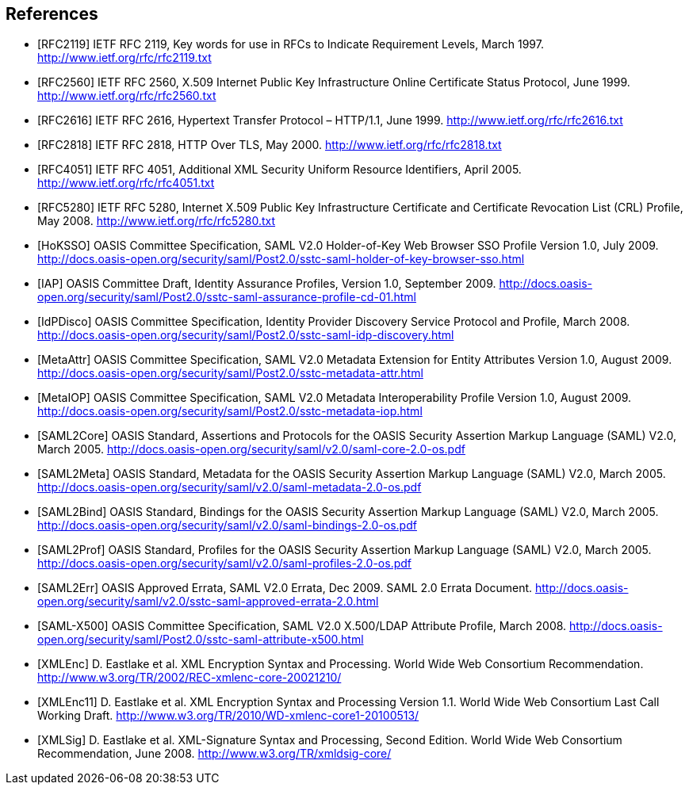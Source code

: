 == References

[bibliography]

- [[[RFC2119]]] IETF RFC 2119, Key words for use in RFCs to Indicate Requirement Levels, March 1997. http://www.ietf.org/rfc/rfc2119.txt
- [[[RFC2560]]] IETF RFC 2560, X.509 Internet Public Key Infrastructure Online Certificate Status Protocol, June 1999. http://www.ietf.org/rfc/rfc2560.txt
- [[[RFC2616]]] IETF RFC 2616, Hypertext Transfer Protocol – HTTP/1.1, June 1999. http://www.ietf.org/rfc/rfc2616.txt
- [[[RFC2818]]] IETF RFC 2818, HTTP Over TLS, May 2000. http://www.ietf.org/rfc/rfc2818.txt
- [[[RFC4051]]] IETF RFC 4051, Additional XML Security Uniform Resource Identifiers, April 2005. http://www.ietf.org/rfc/rfc4051.txt
- [[[RFC5280]]] IETF RFC 5280, Internet X.509 Public Key Infrastructure Certificate and Certificate Revocation List (CRL) Profile, May 2008. http://www.ietf.org/rfc/rfc5280.txt
- [[[HoKSSO]]] OASIS Committee Specification, SAML V2.0 Holder-of-Key Web Browser SSO Profile Version 1.0, July 2009. http://docs.oasis-open.org/security/saml/Post2.0/sstc-saml-holder-of-key-browser-sso.html
- [[[IAP]]] OASIS Committee Draft, Identity Assurance Profiles, Version 1.0, September 2009. http://docs.oasis-open.org/security/saml/Post2.0/sstc-saml-assurance-profile-cd-01.html
- [[[IdPDisco]]] OASIS Committee Specification, Identity Provider Discovery Service Protocol and Profile, March 2008. http://docs.oasis-open.org/security/saml/Post2.0/sstc-saml-idp-discovery.html
- [[[MetaAttr]]] OASIS Committee Specification, SAML V2.0 Metadata Extension for Entity Attributes Version 1.0, August 2009. http://docs.oasis-open.org/security/saml/Post2.0/sstc-metadata-attr.html
- [[[MetaIOP]]] OASIS Committee Specification, SAML V2.0 Metadata Interoperability Profile Version 1.0, August 2009. http://docs.oasis-open.org/security/saml/Post2.0/sstc-metadata-iop.html
- [[[SAML2Core]]] OASIS Standard, Assertions and Protocols for the OASIS Security Assertion Markup Language (SAML) V2.0, March 2005. http://docs.oasis-open.org/security/saml/v2.0/saml-core-2.0-os.pdf
- [[[SAML2Meta]]] OASIS Standard, Metadata for the OASIS Security Assertion Markup Language (SAML) V2.0, March 2005. http://docs.oasis-open.org/security/saml/v2.0/saml-metadata-2.0-os.pdf
- [[[SAML2Bind]]] OASIS Standard, Bindings for the OASIS Security Assertion Markup Language (SAML) V2.0, March 2005. http://docs.oasis-open.org/security/saml/v2.0/saml-bindings-2.0-os.pdf
- [[[SAML2Prof]]] OASIS Standard, Profiles for the OASIS Security Assertion Markup Language (SAML) V2.0, March 2005. http://docs.oasis-open.org/security/saml/v2.0/saml-profiles-2.0-os.pdf
- [[[SAML2Err]]] OASIS Approved Errata, SAML V2.0 Errata, Dec 2009. SAML 2.0  Errata Document. http://docs.oasis-open.org/security/saml/v2.0/sstc-saml-approved-errata-2.0.html
- [[[SAML-X500]]] OASIS Committee Specification, SAML V2.0 X.500/LDAP Attribute Profile, March 2008. http://docs.oasis-open.org/security/saml/Post2.0/sstc-saml-attribute-x500.html
- [[[XMLEnc]]] D. Eastlake et al. XML Encryption Syntax and Processing. World Wide Web Consortium Recommendation. http://www.w3.org/TR/2002/REC-xmlenc-core-20021210/
- [[[XMLEnc11]]] D. Eastlake et al. XML Encryption Syntax and Processing Version 1.1. World Wide Web Consortium Last Call Working Draft. http://www.w3.org/TR/2010/WD-xmlenc-core1-20100513/
- [[[XMLSig]]] D. Eastlake et al. XML-Signature Syntax and Processing, Second Edition. World Wide Web Consortium Recommendation, June 2008. http://www.w3.org/TR/xmldsig-core/

